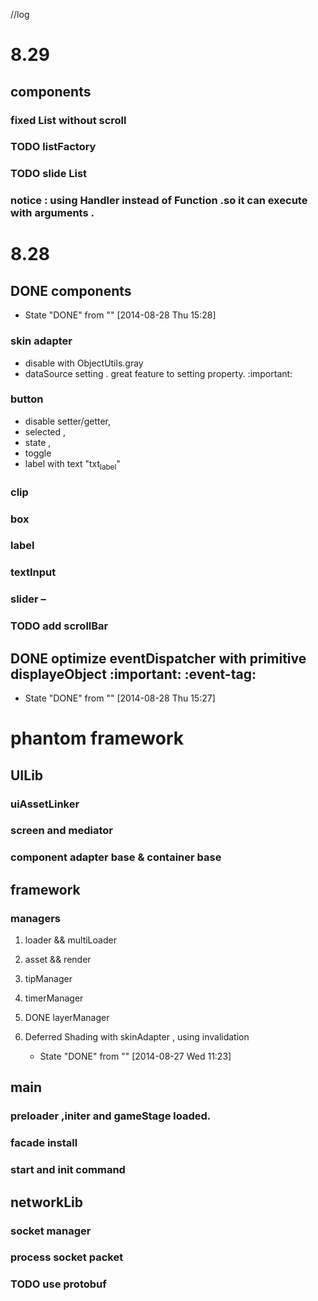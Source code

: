 //log
* 8.29
** components
*** fixed List without scroll
*** TODO  listFactory
*** TODO slide List
*** notice :  using Handler instead of Function .so it can execute with arguments . 
* 8.28
** DONE components 
CLOSED: [2014-08-28 Thu 15:28]
- State "DONE"       from ""           [2014-08-28 Thu 15:28]
*** skin adapter 
- disable with ObjectUtils.gray
- dataSource setting . great feature to setting property. :important: 
*** button
- disable setter/getter,
- selected ,
- state ,
- toggle
- label with text "txt_label"
 
*** clip 
*** box
*** label
*** textInput
*** slider  --
*** TODO add scrollBar 
** DONE  optimize  eventDispatcher with primitive displayeObject           :important: :event-tag:
CLOSED: [2014-08-28 Thu 15:27]
- State "DONE"       from ""           [2014-08-28 Thu 15:27]




* phantom framework
** UILib
*** uiAssetLinker
*** screen and mediator   
*** component adapter base & container base
** framework
*** managers
**** loader && multiLoader
**** asset && render 
**** tipManager
**** timerManager
**** DONE layerManager 
**** Deferred Shading  with skinAdapter , using invalidation
CLOSED: [2014-08-27 Wed 11:23]
- State "DONE"       from ""           [2014-08-27 Wed 11:23]

** main
*** preloader ,initer and gameStage loaded.
*** facade install
*** start and init command
** networkLib
*** socket manager
*** process socket packet
*** TODO use protobuf 

